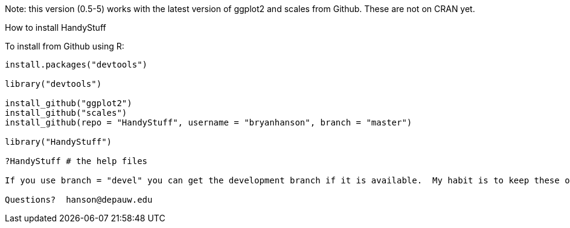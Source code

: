 Note: this version (0.5-5) works with the latest version of ggplot2 and scales from Github.  These are not on CRAN yet.

How to install HandyStuff
===================

To install from Github using R:
------------------------------

install.packages("devtools")

library("devtools")

install_github("ggplot2")
install_github("scales")
install_github(repo = "HandyStuff", username = "bryanhanson", branch = "master")

library("HandyStuff")

?HandyStuff # the help files

If you use branch = "devel" you can get the development branch if it is available.  My habit is to keep these operational but not necessarily complete.

Questions?  hanson@depauw.edu